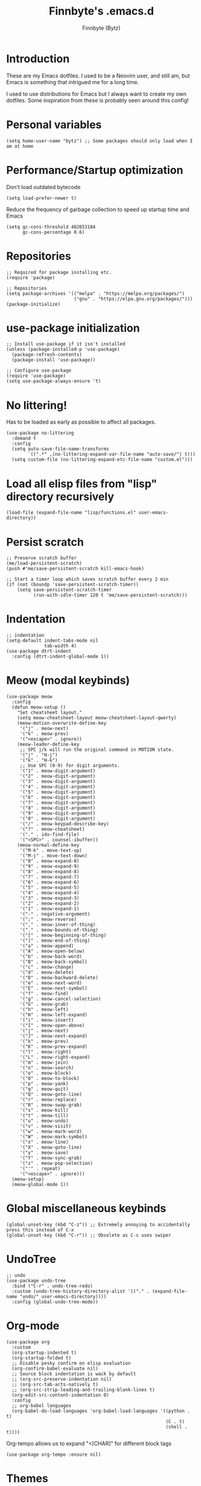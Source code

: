 #+TITLE: Finnbyte's .emacs.d
#+AUTHOR: Finnbyte (Bytz)

* Introduction
These are my Emacs dotfiles. I used to be a Neovim user, and still am, but Emacs is something that intrigued me for a long time.

I used to use distributions for Emacs but I always want to create my own dotfiles.
Some inspiration from these is probably seen around this config!
* Personal variables
#+begin_src elisp
(setq home-user-name "bytz") ;; Some packages should only load when I am at home
#+end_src
* Performance/Startup optimization
Don't load outdated bytecode
#+begin_src elisp
(setq load-prefer-newer t)
#+end_src

Reduce the frequency of garbage collection to speed up startup time and Emacs
#+begin_src elisp
(setq gc-cons-threshold 402653184
      gc-cons-percentage 0.6)
#+end_src

* Repositories
#+begin_src elisp
;; Required for package installing etc.
(require 'package)

;; Repositories
(setq package-archives '(("melpa" . "https://melpa.org/packages/")
                         ("gnu" . "https://elpa.gnu.org/packages/")))
(package-initialize)
#+end_src

* use-package initialization
#+begin_src elisp
;; Install use-package if it isn't installed
(unless (package-installed-p 'use-package)
  (package-refresh-contents)
  (package-install 'use-package))

;; Configure use-package
(require 'use-package)
(setq use-package-always-ensure 't)
#+end_src

* No littering!
Has to be loaded as early as possible to affect all packages.
#+begin_src elisp
(use-package no-littering
  :demand t
  :config
  (setq auto-save-file-name-transforms
	    `((".*" ,(no-littering-expand-var-file-name "auto-save/") t)))
  (setq custom-file (no-littering-expand-etc-file-name "custom.el")))
#+end_src

* Load all elisp files from "lisp" directory recursively
#+begin_src elisp
(load-file (expand-file-name "lisp/functions.el" user-emacs-directory))
#+end_src

* Persist *scratch*
#+begin_src elisp
;; Preserve scratch buffer
(me/load-persistent-scratch)
(push #'me/save-persistent-scratch kill-emacs-hook)

;; Start a timer loop which saves scratch buffer every 2 min
(if (not (boundp 'save-persistent-scratch-timer))
    (setq save-persistent-scratch-timer
          (run-with-idle-timer 120 t 'me/save-persistent-scratch)))
#+end_src

* Indentation
#+begin_src elisp
;; indentation
(setq-default indent-tabs-mode nil
              tab-width 4)
(use-package dtrt-indent
  :config (dtrt-indent-global-mode 1))
#+end_src

* Meow (modal keybinds)
#+begin_src elisp
(use-package meow
  :config
  (defun meow-setup ()
    "Set cheatsheet layout."
    (setq meow-cheatsheet-layout meow-cheatsheet-layout-qwerty)
    (meow-motion-overwrite-define-key
     '("j" . meow-next)
     '("k" . meow-prev)
     '("<escape>" . ignore))
    (meow-leader-define-key
     ;; SPC j/k will run the original command in MOTION state.
     '("j" . "H-j")
     '("k" . "H-k")
     ;; Use SPC (0-9) for digit arguments.
     '("1" . meow-digit-argument)
     '("2" . meow-digit-argument)
     '("3" . meow-digit-argument)
     '("4" . meow-digit-argument)
     '("5" . meow-digit-argument)
     '("6" . meow-digit-argument)
     '("7" . meow-digit-argument)
     '("8" . meow-digit-argument)
     '("9" . meow-digit-argument)
     '("0" . meow-digit-argument)
     '("/" . meow-keypad-describe-key)
     '("?" . meow-cheatsheet)
     '("." . ido-find-file)
     '("<SPC>" . counsel-ibuffer))
    (meow-normal-define-key
     '("M-k" . move-text-up)
     '("M-j" . move-text-down)
     '("0" . meow-expand-0)
     '("9" . meow-expand-9)
     '("8" . meow-expand-8)
     '("7" . meow-expand-7)
     '("6" . meow-expand-6)
     '("5" . meow-expand-5)
     '("4" . meow-expand-4)
     '("3" . meow-expand-3)
     '("2" . meow-expand-2)
     '("1" . meow-expand-1)
     '("-" . negative-argument)
     '(";" . meow-reverse)
     '("," . meow-inner-of-thing)
     '("." . meow-bounds-of-thing)
     '("[" . meow-beginning-of-thing)
     '("]" . meow-end-of-thing)
     '("a" . meow-append)
     '("A" . meow-open-below)
     '("b" . meow-back-word)
     '("B" . meow-back-symbol)
     '("c" . meow-change)
     '("d" . meow-delete)
     '("D" . meow-backward-delete)
     '("e" . meow-next-word)
     '("E" . meow-next-symbol)
     '("f" . meow-find)
     '("g" . meow-cancel-selection)
     '("G" . meow-grab)
     '("h" . meow-left)
     '("H" . meow-left-expand)
     '("i" . meow-insert)
     '("I" . meow-open-above)
     '("j" . meow-next)
     '("J" . meow-next-expand)
     '("k" . meow-prev)
     '("K" . meow-prev-expand)
     '("l" . meow-right)
     '("L" . meow-right-expand)
     '("m" . meow-join)
     '("n" . meow-search)
     '("o" . meow-block)
     '("O" . meow-to-block)
     '("p" . meow-yank)
     '("q" . meow-quit)
     '("Q" . meow-goto-line)
     '("r" . meow-replace)
     '("R" . meow-swap-grab)
     '("s" . meow-kill)
     '("t" . meow-till)
     '("u" . meow-undo)
     '("v" . meow-visit)
     '("w" . meow-mark-word)
     '("W" . meow-mark-symbol)
     '("x" . meow-line)
     '("X" . meow-goto-line)
     '("y" . meow-save)
     '("Y" . meow-sync-grab)
     '("z" . meow-pop-selection)
     '("'" . repeat)
     '("<escape>" . ignore)))
  (meow-setup)
  (meow-global-mode 1))
#+end_src

* Global miscellaneous keybinds
#+begin_src elisp
(global-unset-key (kbd "C-z")) ;; Extremely annoying to accidentally press this instead of C-x
(global-unset-key (kbd "C-r")) ;; Obsolete as C-s uses swiper
#+end_src

* UndoTree
#+begin_src elisp
;; undo
(use-package undo-tree
  :bind ("C-r" . undo-tree-redo)
  :custom (undo-tree-history-directory-alist '(("." . (expand-file-name "undo/" user-emacs-directory))))
  :config (global-undo-tree-mode))
#+end_src

* Org-mode
#+begin_src elisp
(use-package org
  :custom
  (org-startup-indented t)
  (org-startup-folded t)
  ;; Disable pesky confirm on elisp evaluation
  (org-confirm-babel-evaluate nil)
  ;; Source block indentation is wack by default
  ;; (org-src-preserve-indentation nil)
  ;; (org-src-tab-acts-natively t)
  ;; (org-src-strip-leading-and-trailing-blank-lines t)
  (org-edit-src-content-indentation 0)
  :config
  ;; org-babel languages
  (org-babel-do-load-languages 'org-babel-load-languages '((python . t)
                                                           (C . t)
                                                           (shell . t))))
#+end_src

Org-tempo allows us to expand "<[CHAR]" for different block tags
#+begin_src elisp
(use-package org-tempo :ensure nil)
#+end_src
* Themes
#+begin_src elisp
(use-package gruvbox-theme)
(use-package doom-themes
  :custom
  (doom-themes-enable-bold t)
  (doom-themes-enable-italics t))

(load-theme 'gruvbox-dark-soft t) ;; Actually load a theme
#+end_src

* Configuration
#+begin_src elisp
;; No vanilla startup-screen
(setq inhibit-startup-screen t)

;; Saves recent files in cache
(recentf-mode 1)

;; Wrap long lines
(setq truncate-lines t)

;; Setting font
(set-frame-font "JetBrains Mono 13")

;; Line numbers
(setq-default display-line-numbers-type 'visual)
(global-display-line-numbers-mode t)

;; Disabling unimportant GUI stuff
(menu-bar-mode -1)
(scroll-bar-mode -1)
(tool-bar-mode -1)
(tooltip-mode -1)

;; Maximize window on startup
(toggle-frame-maximized)

;; Give some breathing room to edges
(set-fringe-mode 10)

;; Always show new lines below cursor
;; (setq scroll-margin 7)

;; Hightlight entire line cursor is on
(global-hl-line-mode)

;; No backup files
(setq make-backup-files nil)
(setq auto-save-default nil)

;; Don't make new buffers on entering directories
(setq-default dired-kill-when-opening-new-dired-buffer t)

;; Always gives focus to help windows
(setq help-window-select t)

;; Answer with y/n to yes/no prompts
(defalias 'yes-or-no-p 'y-or-n-p)

(setq-default apropos-do-all t)
#+end_src

* Small utility packages
** Try
#+begin_src elisp
(use-package try)
#+end_src

** Savehist
#+begin_src elisp
(use-package savehist
  :custom
  (savehist-additional-variables '(compile-command))
  :config
  (savehist-mode 1))
#+end_src

** ace-jump-mode
#+begin_src elisp
(use-package ace-jump-mode
  :bind ("C-c SPC" . ace-jump-mode))
#+end_src

** rainbow-parenthesis
#+begin_src elisp
(use-package rainbow-delimiters
  :hook (prog-mode . rainbow-delimiters-mode))
#+end_src
  
** Windmove
#+begin_src elisp
(use-package windmove
  :config (windmove-default-keybindings))
#+end_src

** electric
#+begin_src elisp
(use-package electric
  :config
  (electric-pair-mode 1))
#+end_src
  
** wrap-region
#+begin_src elisp
(use-package wrap-region
  :config (wrap-region-mode))
#+end_src

* Treesitter
#+begin_src elisp
(use-package tree-sitter
  :after (tree-sitter-langs)
  :config
  (global-tree-sitter-mode)
  :hook (tree-sitter-after-on . tree-sitter-hl-mode))
#+end_src

** Treesitter languages
#+begin_src elisp
(use-package tree-sitter-langs)
#+end_src

* Modeline
#+begin_src elisp
(use-package mood-line
  :config
  (mood-line-mode 1))
#+end_src

* LSP mode
#+begin_src elisp
(use-package lsp-mode
  :commands (lsp lsp-deferred)
  :init
  (setq lsp-keymap-prefix "C-c l")
  :custom
  (lsp-warn-no-matched-clients nil)
  :config
  (setq lsp-headerline-breadcrumb-enable nil)
  :hook
  (prog-mode . lsp-deferred)
  (lsp-mode . lsp-enable-which-key-integration))
#+end_src

** UI
#+begin_src elisp
(use-package lsp-ui
  :custom
  (lsp-ui-doc-position 'bottom)
  (lsp-ui-sideline-enable nil)
  (lsp-ui-sideline-show-hover nil)
  (lsp-ui-sideline-show-hover t)
  (lsp-ui-sideline-show-diagnostics t)
  :hook (lsp-mode . lsp-ui-mode))
#+end_src

* Snippets
#+begin_src elisp
(use-package yasnippet
  :after (yasnippet-snippets)
  :config
  (yas-reload-all)
  (add-hook 'prog-mode-hook #'yas-minor-mode))

(use-package yasnippet-snippets)
#+end_src

* Projectile
#+begin_src elisp
(use-package projectile
  :diminish projectile-mode
  :custom
  (projectile-completion-system 'ivy)
  :bind-keymap ("C-c p" . projectile-command-map)
  :config
  (projectile-mode 1))
#+end_src

* Ivy && Counsel && Swiper
#+begin_src elisp
(use-package ivy
  :custom
  ;; When line empty and backspace is pressed, don't leave minibuffer
  (ivy-on-del-error-function 'ignore)
  :bind (("C-s" . swiper))
  :config
  (use-package flx) ;; Great sorting algoritm
  ;; This didn't work on :custom for some reason
  (setq ivy-re-builders-alist
        '((swiper . ivy--regex-fuzzy)
          (t      . ivy--regex-fuzzy)))
  (ivy-mode))
(use-package counsel)
#+end_src

* Helpful
#+begin_src elisp
(use-package helpful
  :bind (("C-h f" . helpful-function)
         ("C-h F" . helpful-callable)
         ("C-h v" . helpful-variable)
         ("C-h k" . helpful-key)
         ("C-h x" . helpful-command)))
#+end_src

* Company
#+begin_src elisp
(use-package company
  :custom
  (company-minimum-prefix-length 1)
  (company-idle-delay 0.0)
  (company-tooltip-align-annotations t)
  ;; Company integration with yasnippet
  (company-backends '((company-capf :with company-yasnippet)))
  :hook (after-init . global-company-mode)
  :config
  (company-mode 1))
#+end_src

* Flycheck
#+begin_src elisp
(use-package flycheck
  :hook (after-init . global-flycheck-mode))
#+end_src

* which-key
#+begin_src elisp
(use-package which-key
  :custom
  (which-key-popup-type 'minibuffer)
  :config
  (which-key-mode))
#+end_src

* Magit
Awesome Git client in Emacs Lisp.
#+begin_src elisp
(use-package magit
  :pin melpa
  :bind (("C-x g" . magit-status)
         ("C-x C-g" . magit-status)))
#+end_src

* grip-mode
#+begin_src elisp
(use-package grip-mode
  :init
  ;; Run pip install if grip python package not found
  (lambda()
    (if (not (string-match "grip" (shell-command-to-string "pip list --disable-pip-version-check")))
	    (start-process "grip-install" nil "pip" "install" "grip")))
  :hook (markdown-mode . grip-mode))
#+end_src

* Sly
REPL for Common Lisp. I will try SLIME later on, because frankly I don't know their differences.
#+begin_src elisp
(use-package sly
  :if (executable-find "sbcl")
  :custom
  (sly-complete-symbol-function 'sly-simple-completions)
  :bind (:map sly-mode-map ("M-h" . sly-documentation-lookup)))
#+end_src

* Elfeed
#+begin_src elisp
(use-package elfeed
  :if (string= home-user-name (user-login-name))
  :custom
  ;; Cleaning up $HOME since automatically saves there
  (elfeed-db-directory "~/.emacs.d/elfeed")
  :config
  ;; Set feeds to monitor
  (setq elfeed-feeds
        '("https://www.is.fi/rss/tuoreimmat.xml"
          "https://reddit.com/r/linux.rss")))
#+end_src

* Discord Rich Presence
#+begin_src elisp
(use-package elcord
  :if (string= home-user-name (user-login-name))
  :config
  (elcord-mode)
  :custom
  (elcord-idle-message "Doing something else than coding... lame."))
#+end_src

* Programming languages
** Typescript
#+begin_src elisp
(use-package typescript-mode
  :if (executable-find "ts-node")
  :custom
  (typescript-indent-level 2))

(use-package tide
  :if (executable-find "ts-node")
  :after (typescript-mode company flycheck)
  :hook ((typescript-mode . tide-setup)
         (typescript-mode . tide-hl-identifier-mode)
         (before-save . tide-format-before-save)))
#+end_src
** Javascript
#+begin_src elisp
(use-package js2-mode
  :if (executable-find "node"))
#+end_src
** Go
#+begin_src elisp
(use-package go-mode
  :if (executable-find "go"))
#+end_src
** Lua
#+begin_src elisp
(use-package lua-mode
  :if (executable-find "lua"))
#+end_src

